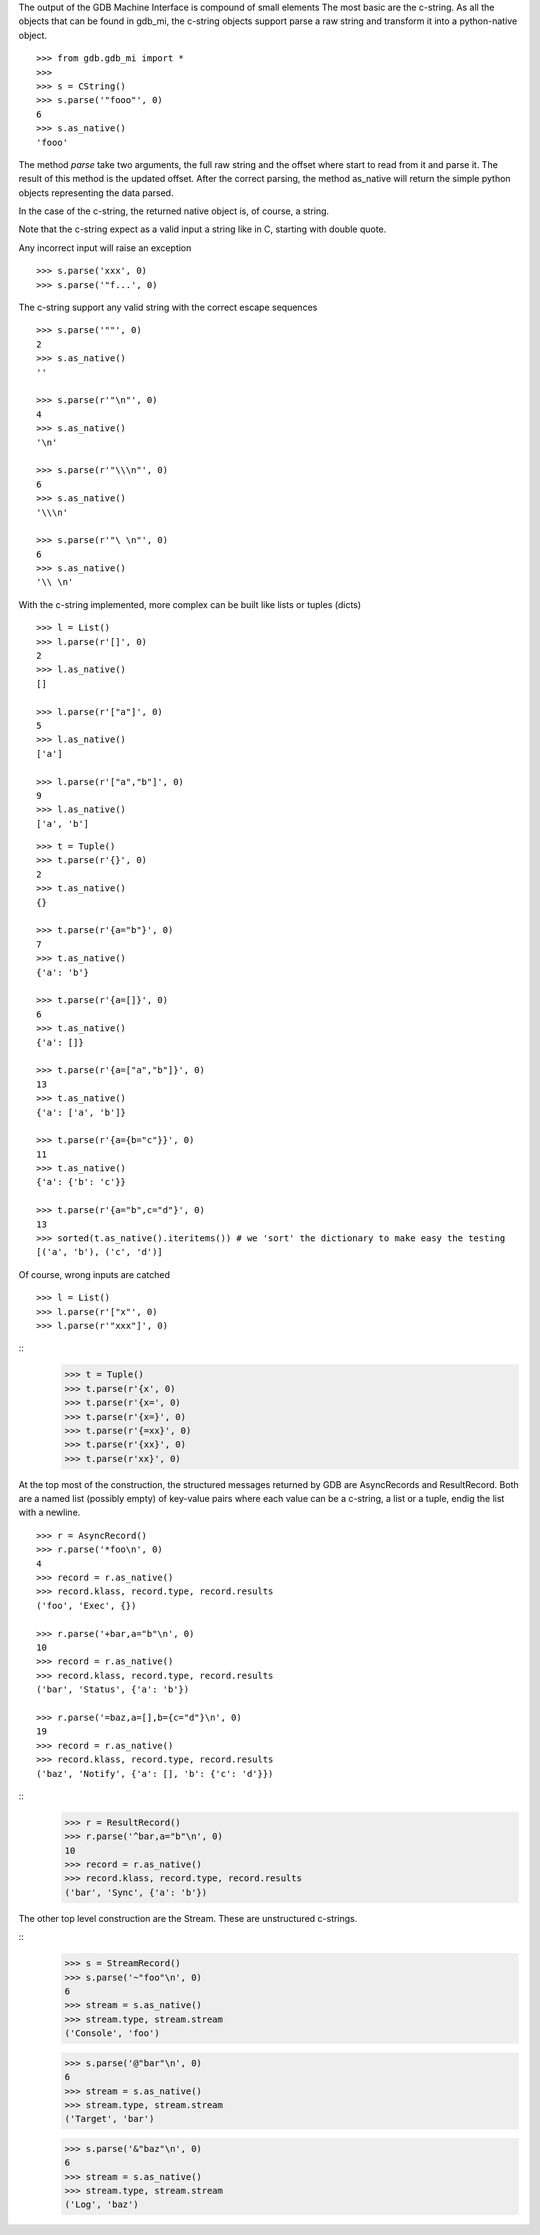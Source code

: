 The output of the GDB Machine Interface is compound of small elements
The most basic are the c-string. As all the objects that can be found in
gdb_mi, the c-string objects support parse a raw string and transform it
into a python-native object.

::
   
   >>> from gdb.gdb_mi import *
   >>> 
   >>> s = CString()
   >>> s.parse('"fooo"', 0)
   6
   >>> s.as_native()
   'fooo'

The method *parse* take two arguments, the full raw string and the offset where
start to read from it and parse it.
The result of this method is the updated offset.
After the correct parsing, the method as_native will return the simple python objects
representing the data parsed.

In the case of the c-string, the returned native object is, of course, a string.

Note that the c-string expect as a valid input a string like in C, starting with double
quote.

Any incorrect input will raise an exception

::
   
   >>> s.parse('xxx', 0)
   >>> s.parse('"f...', 0)

The c-string support any valid string with the correct escape sequences

::
   
   >>> s.parse('""', 0)
   2
   >>> s.as_native()
   ''

   >>> s.parse(r'"\n"', 0)
   4
   >>> s.as_native()
   '\n'

   >>> s.parse(r'"\\\n"', 0)
   6
   >>> s.as_native()
   '\\\n'

   >>> s.parse(r'"\ \n"', 0)
   6
   >>> s.as_native()
   '\\ \n'

With the c-string implemented, more complex can be built like lists or tuples (dicts)

::

   >>> l = List()
   >>> l.parse(r'[]', 0)
   2
   >>> l.as_native()
   []

   >>> l.parse(r'["a"]', 0)
   5
   >>> l.as_native()
   ['a']

   >>> l.parse(r'["a","b"]', 0)
   9
   >>> l.as_native()
   ['a', 'b']

::
   
   >>> t = Tuple()
   >>> t.parse(r'{}', 0)
   2
   >>> t.as_native()
   {}

   >>> t.parse(r'{a="b"}', 0)
   7
   >>> t.as_native()
   {'a': 'b'}

   >>> t.parse(r'{a=[]}', 0)
   6
   >>> t.as_native()
   {'a': []}

   >>> t.parse(r'{a=["a","b"]}', 0)
   13
   >>> t.as_native()
   {'a': ['a', 'b']}

   >>> t.parse(r'{a={b="c"}}', 0)
   11
   >>> t.as_native()
   {'a': {'b': 'c'}}

   >>> t.parse(r'{a="b",c="d"}', 0)
   13
   >>> sorted(t.as_native().iteritems()) # we 'sort' the dictionary to make easy the testing
   [('a', 'b'), ('c', 'd')]


Of course, wrong inputs are catched

::

   >>> l = List()
   >>> l.parse(r'["x"', 0)
   >>> l.parse(r'"xxx"]', 0)
   
::
   >>> t = Tuple()
   >>> t.parse(r'{x', 0)
   >>> t.parse(r'{x=', 0)
   >>> t.parse(r'{x=}', 0)
   >>> t.parse(r'{=xx}', 0)
   >>> t.parse(r'{xx}', 0)
   >>> t.parse(r'xx}', 0)

At the top most of the construction, the structured messages returned by GDB are 
AsyncRecords and ResultRecord.
Both are a named list (possibly empty) of key-value pairs where each value 
can be a c-string, a list or a tuple, endig the list with a newline.

::

   >>> r = AsyncRecord()
   >>> r.parse('*foo\n', 0)
   4
   >>> record = r.as_native()
   >>> record.klass, record.type, record.results
   ('foo', 'Exec', {})

   >>> r.parse('+bar,a="b"\n', 0)
   10
   >>> record = r.as_native()
   >>> record.klass, record.type, record.results
   ('bar', 'Status', {'a': 'b'})

   >>> r.parse('=baz,a=[],b={c="d"}\n', 0)
   19
   >>> record = r.as_native()
   >>> record.klass, record.type, record.results
   ('baz', 'Notify', {'a': [], 'b': {'c': 'd'}})
   
::
   >>> r = ResultRecord()
   >>> r.parse('^bar,a="b"\n', 0)
   10
   >>> record = r.as_native()
   >>> record.klass, record.type, record.results
   ('bar', 'Sync', {'a': 'b'})

The other top level construction are the Stream. These are unstructured c-strings.

::
   >>> s = StreamRecord()
   >>> s.parse('~"foo"\n', 0)
   6
   >>> stream = s.as_native()
   >>> stream.type, stream.stream
   ('Console', 'foo')

   >>> s.parse('@"bar"\n', 0)
   6
   >>> stream = s.as_native()
   >>> stream.type, stream.stream
   ('Target', 'bar')

   >>> s.parse('&"baz"\n', 0)
   6
   >>> stream = s.as_native()
   >>> stream.type, stream.stream
   ('Log', 'baz')

